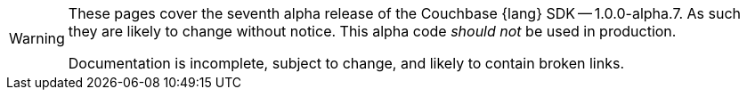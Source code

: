 // Required attributes:
// :lang: Java
[WARNING]
====
These pages cover the seventh alpha release of the Couchbase {lang} SDK -- 1.0.0-alpha.7.
As such they are likely to change without notice.
This alpha code _should not_ be used in production.

Documentation is incomplete, subject to change, and likely to contain broken links.
====
